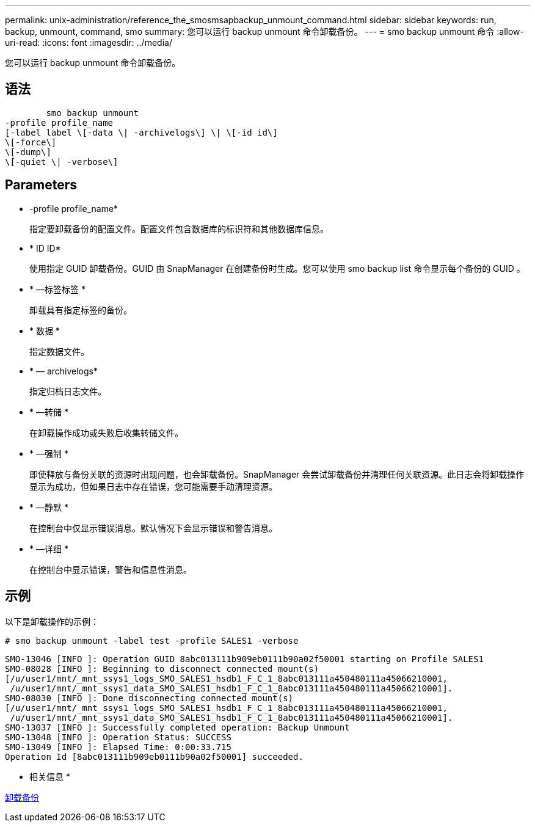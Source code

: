 ---
permalink: unix-administration/reference_the_smosmsapbackup_unmount_command.html 
sidebar: sidebar 
keywords: run, backup, unmount, command, smo 
summary: 您可以运行 backup unmount 命令卸载备份。 
---
= smo backup unmount 命令
:allow-uri-read: 
:icons: font
:imagesdir: ../media/


[role="lead"]
您可以运行 backup unmount 命令卸载备份。



== 语法

[listing]
----

        smo backup unmount
-profile profile_name
[-label label \[-data \| -archivelogs\] \| \[-id id\]
\[-force\]
\[-dump\]
\[-quiet \| -verbose\]
----


== Parameters

* -profile profile_name*
+
指定要卸载备份的配置文件。配置文件包含数据库的标识符和其他数据库信息。

* * ID ID*
+
使用指定 GUID 卸载备份。GUID 由 SnapManager 在创建备份时生成。您可以使用 smo backup list 命令显示每个备份的 GUID 。

* * —标签标签 *
+
卸载具有指定标签的备份。

* * 数据 *
+
指定数据文件。

* * — archivelogs*
+
指定归档日志文件。

* * —转储 *
+
在卸载操作成功或失败后收集转储文件。

* * —强制 *
+
即使释放与备份关联的资源时出现问题，也会卸载备份。SnapManager 会尝试卸载备份并清理任何关联资源。此日志会将卸载操作显示为成功，但如果日志中存在错误，您可能需要手动清理资源。

* * —静默 *
+
在控制台中仅显示错误消息。默认情况下会显示错误和警告消息。

* * —详细 *
+
在控制台中显示错误，警告和信息性消息。





== 示例

以下是卸载操作的示例：

[listing]
----
# smo backup unmount -label test -profile SALES1 -verbose
----
[listing]
----
SMO-13046 [INFO ]: Operation GUID 8abc013111b909eb0111b90a02f50001 starting on Profile SALES1
SMO-08028 [INFO ]: Beginning to disconnect connected mount(s)
[/u/user1/mnt/_mnt_ssys1_logs_SMO_SALES1_hsdb1_F_C_1_8abc013111a450480111a45066210001,
 /u/user1/mnt/_mnt_ssys1_data_SMO_SALES1_hsdb1_F_C_1_8abc013111a450480111a45066210001].
SMO-08030 [INFO ]: Done disconnecting connected mount(s)
[/u/user1/mnt/_mnt_ssys1_logs_SMO_SALES1_hsdb1_F_C_1_8abc013111a450480111a45066210001,
 /u/user1/mnt/_mnt_ssys1_data_SMO_SALES1_hsdb1_F_C_1_8abc013111a450480111a45066210001].
SMO-13037 [INFO ]: Successfully completed operation: Backup Unmount
SMO-13048 [INFO ]: Operation Status: SUCCESS
SMO-13049 [INFO ]: Elapsed Time: 0:00:33.715
Operation Id [8abc013111b909eb0111b90a02f50001] succeeded.
----
* 相关信息 *

xref:task_unmounting_backups.adoc[卸载备份]
